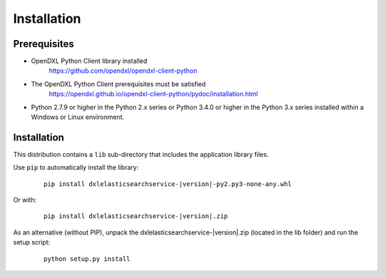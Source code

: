 Installation
============

Prerequisites
*************

* OpenDXL Python Client library installed
   `<https://github.com/opendxl/opendxl-client-python>`_

* The OpenDXL Python Client prerequisites must be satisfied
   `<https://opendxl.github.io/opendxl-client-python/pydoc/installation.html>`_

* Python 2.7.9 or higher in the Python 2.x series or Python 3.4.0 or higher
  in the Python 3.x series installed within a Windows or Linux environment.

Installation
************

This distribution contains a ``lib`` sub-directory that includes the application library files.

Use ``pip`` to automatically install the library:

    .. parsed-literal::

        pip install dxlelasticsearchservice-\ |version|\-py2.py3-none-any.whl

Or with:

    .. parsed-literal::

        pip install dxlelasticsearchservice-\ |version|\.zip

As an alternative (without PIP), unpack the dxlelasticsearchservice-\ |version|\.zip (located in the lib folder) and run the setup
script:

    .. parsed-literal::

        python setup.py install

